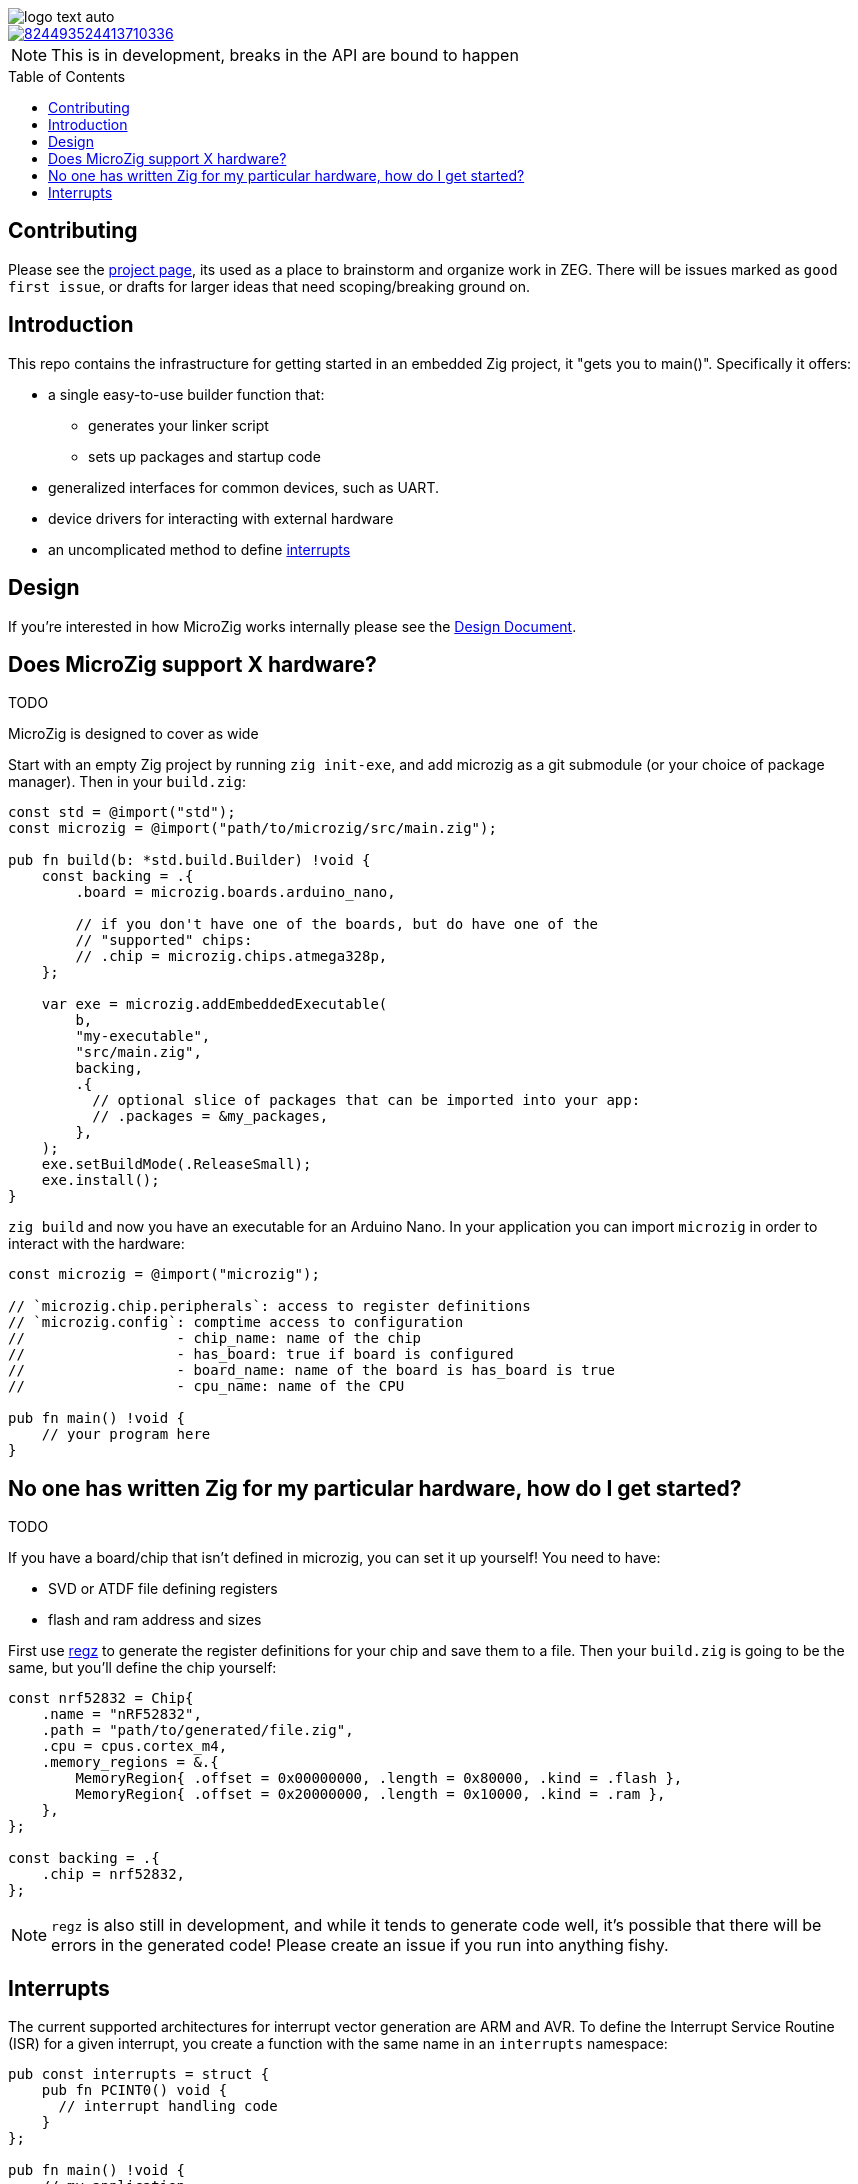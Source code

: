 :imagesdir: design
:toc: macro

image::logo-text-auto.svg[]

image::https://img.shields.io/discord/824493524413710336.svg?logo=discord[link=https://discord.gg/ShUWykk38X]

[NOTE]
This is in development, breaks in the API are bound to happen

toc::[]

== Contributing

Please see the https://github.com/orgs/ZigEmbeddedGroup/projects/1/views/1[project page], its used as a place to brainstorm and organize work in ZEG. There will be issues marked as `good first issue`, or drafts for larger ideas that need scoping/breaking ground on.

== Introduction

This repo contains the infrastructure for getting started in an embedded Zig project, it "gets you to main()". Specifically it offers:

* a single easy-to-use builder function that:
** generates your linker script
** sets up packages and startup code
* generalized interfaces for common devices, such as UART.
* device drivers for interacting with external hardware
* an uncomplicated method to define xref:interrupts[interrupts]

== Design

If you're interested in how MicroZig works internally please see the xref:docs/design.adoc[Design Document].

== Does MicroZig support X hardware?

TODO

MicroZig is designed to cover as wide 

Start with an empty Zig project by running `zig init-exe`, and add microzig as a git submodule (or your choice of package manager). Then in your `build.zig`:

[source,zig]
----
const std = @import("std");
const microzig = @import("path/to/microzig/src/main.zig");

pub fn build(b: *std.build.Builder) !void {
    const backing = .{
        .board = microzig.boards.arduino_nano,

        // if you don't have one of the boards, but do have one of the
        // "supported" chips:
        // .chip = microzig.chips.atmega328p,
    };

    var exe = microzig.addEmbeddedExecutable(
        b,
        "my-executable",
        "src/main.zig",
        backing,
        .{
          // optional slice of packages that can be imported into your app:
          // .packages = &my_packages,
        },
    );
    exe.setBuildMode(.ReleaseSmall);
    exe.install();
}
----

`zig build` and now you have an executable for an Arduino Nano. In your application you can import `microzig` in order to interact with the hardware:

[source,zig]
----
const microzig = @import("microzig");

// `microzig.chip.peripherals`: access to register definitions
// `microzig.config`: comptime access to configuration
//                  - chip_name: name of the chip
//                  - has_board: true if board is configured
//                  - board_name: name of the board is has_board is true
//                  - cpu_name: name of the CPU

pub fn main() !void {
    // your program here
}
----

== No one has written Zig for my particular hardware, how do I get started?

TODO

If you have a board/chip that isn't defined in microzig, you can set it up yourself! You need to have:

* SVD or ATDF file defining registers
* flash and ram address and sizes

First use https://github.com/ZigEmbeddedGroup/regz[regz] to generate the register definitions for your chip and save them to a file. Then your `build.zig` is going to be the same, but you'll define the chip yourself:

[source,zig]
----
const nrf52832 = Chip{
    .name = "nRF52832",
    .path = "path/to/generated/file.zig",
    .cpu = cpus.cortex_m4,
    .memory_regions = &.{
        MemoryRegion{ .offset = 0x00000000, .length = 0x80000, .kind = .flash },
        MemoryRegion{ .offset = 0x20000000, .length = 0x10000, .kind = .ram },
    },
};

const backing = .{
    .chip = nrf52832,
};
----

[NOTE]
`regz` is also still in development, and while it tends to generate code well, it's possible that there will be errors in the generated code! Please create an issue if you run into anything fishy.

== Interrupts

The current supported architectures for interrupt vector generation are ARM and AVR. To define the Interrupt Service Routine (ISR) for a given interrupt, you create a function with the same name in an `interrupts` namespace:

[source,zig]
----
pub const interrupts = struct {
    pub fn PCINT0() void {
      // interrupt handling code
    }
};

pub fn main() !void {
    // my application
}
----

We're using compile-time checks along with the generated code to determine the list of interrupts. If a function is defined whose name is not in this list, you'll get a compiler error with the list of interrupts/valid names.
